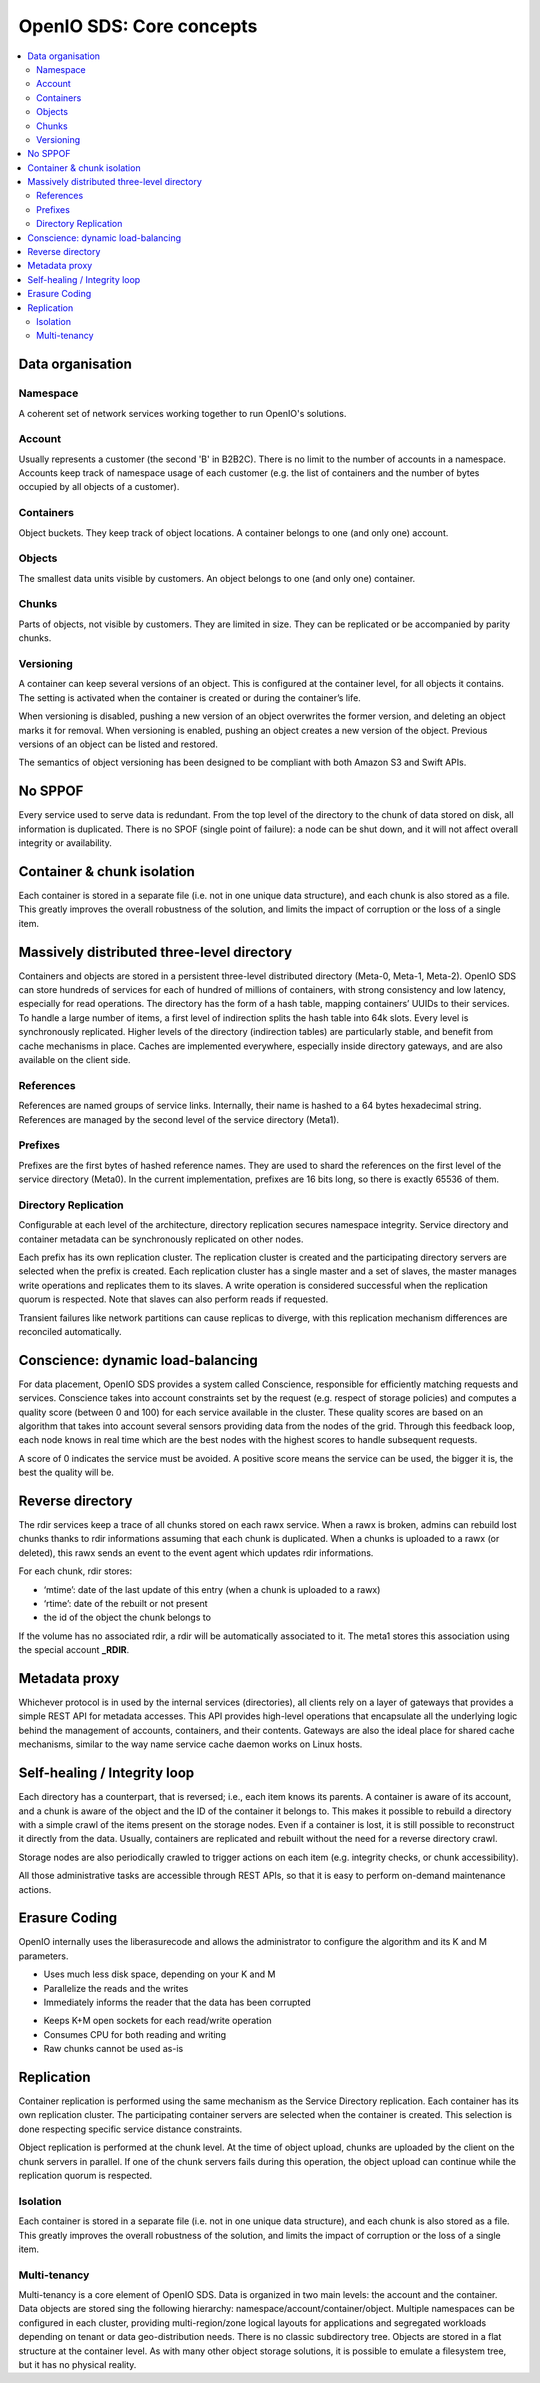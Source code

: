 .. _ref-solution-core-concepts:
=========================
OpenIO SDS: Core concepts
=========================

.. contents::
   :local:

Data organisation
~~~~~~~~~~~~~~~~~

.. image:: ../../../images/openio-arch-data-organization.png
   :align: center
   :width: 250 px

Namespace
---------

A coherent set of network services working together to run OpenIO's solutions.

Account
-------
Usually represents a customer (the second 'B' in B2B2C). There is
no limit to the number of accounts in a namespace. Accounts keep track of
namespace usage of each customer (e.g. the list of containers and
the number of bytes occupied by all objects of a customer).

Containers
----------
Object buckets. They keep track of object locations.
A container belongs to one (and only one) account.

Objects
-------
The smallest data units visible by customers. An object belongs
to one (and only one) container.


Chunks
------
Parts of objects, not visible by customers. They are limited in size.
They can be replicated or be accompanied by parity chunks.

.. image:: ../../../images/openio-arch-object-split-in-chunk.png
   :width: 800 px
   :align: center

Versioning
----------
A container can keep several versions of an object. This is configured at
the container level, for all objects it contains. The setting is activated
when the container is created or during the container’s life.

When versioning is disabled, pushing a new version of an object overwrites the
former version, and deleting an object marks it for removal. When versioning
is enabled, pushing an object creates a new version of the object. Previous
versions of an object can be listed and restored.

The semantics of object versioning has been designed to be compliant with
both Amazon S3 and Swift APIs.


No SPPOF
~~~~~~~~
Every service used to serve data is redundant. From the top level of
the directory to the chunk of data stored on disk, all information is
duplicated. There is no SPOF (single point of failure): a node can be shut
down, and it will not affect overall integrity or availability.

Container & chunk isolation
~~~~~~~~~~~~~~~~~~~~~~~~~~~
Each container is stored in a separate file (i.e. not in one unique data
structure), and each chunk is also stored as a file. This greatly improves
the overall robustness of the solution, and limits the impact of corruption
or the loss of a single item.

Massively distributed three-level directory
~~~~~~~~~~~~~~~~~~~~~~~~~~~~~~~~~~~~~~~~~~~
Containers and objects are stored in a persistent three-level distributed directory (Meta-0, Meta-1, Meta-2). OpenIO SDS can store hundreds of services for each of hundred of millions of containers, with strong consistency and low latency, especially for read operations.
The directory has the form of a hash table, mapping containers’ UUIDs to their services. To handle a large number of items, a first level of indirection splits the hash table into 64k slots. Every level is synchronously replicated.
Higher levels of the directory (indirection tables) are particularly stable, and benefit from cache mechanisms in place. Caches are implemented everywhere, especially inside directory gateways, and are also available on the client side.

.. image:: ../../../images/openio-arch-directory-indirection-tables.png
   :width: 600 px
   :align: center


References
----------
References are named groups of service links.
Internally, their name is hashed to a 64 bytes hexadecimal string.
References are managed by the second level of the service directory (Meta1).

Prefixes
--------
Prefixes are the first bytes of hashed reference names. They are used
to shard the references on the first level of the service directory (Meta0).
In the current implementation, prefixes are 16 bits long, so there is exactly
65536 of them.

Directory Replication
---------------------
Configurable at each level of the architecture, directory replication
secures namespace integrity. Service directory and container metadata can
be synchronously replicated on other nodes.

Each prefix has its own replication cluster. The replication cluster is created and
the participating directory servers are selected when the prefix is created.
Each replication cluster has a single master and a set of slaves, the master manages
write operations and replicates them to its slaves.
A write operation is considered successful when the replication quorum is respected.
Note that slaves can also perform reads if requested.

Transient failures like network partitions can cause replicas to diverge, with this
replication mechanism differences are reconciled automatically.

Conscience: dynamic load-balancing
~~~~~~~~~~~~~~~~~~~~~~~~~~~~~~~~~~
For data placement, OpenIO SDS provides a system called Conscience, responsible for efficiently matching requests and services. Conscience takes into account constraints set by the request (e.g. respect of storage policies) and computes a quality score (between 0 and 100) for each service available in the cluster. These quality scores are based on an algorithm that takes into account several sensors providing data from the nodes of the grid. Through this feedback loop, each node knows in real time which are the best nodes with the highest scores to handle subsequent requests.

A score of 0 indicates the service must be avoided. A positive score means the service can be used, the bigger it is, the best the quality will be.

.. image:: ../../../images/openio-arch-conscience-feedback-loop.png
   :width: 600 px
   :align: center

Reverse directory
~~~~~~~~~~~~~~~~~
The rdir services keep a trace of all chunks stored on each rawx service. When a rawx is broken, admins can rebuild lost chunks thanks to rdir informations assuming that each chunk is duplicated.
When a chunks is uploaded to a rawx (or deleted), this rawx sends an event to the event agent which updates rdir informations.

For each chunk, rdir stores:

- ‘mtime’: date of the last update of this entry (when a chunk is uploaded to a rawx)
- ‘rtime’: date of the rebuilt or not present
- the id of the object the chunk belongs to

If the volume has no associated rdir, a rdir will be automatically associated to
it. The meta1 stores this association using the special account **_RDIR**.


Metadata proxy
~~~~~~~~~~~~~~
Whichever protocol is in used by the internal services (directories), all clients rely on a layer of gateways that provides a simple REST API for metadata accesses. This API provides high-level operations that encapsulate all the underlying logic behind the management of accounts, containers, and their contents. Gateways are also the ideal place for shared cache mechanisms, similar to the way name service cache daemon works on Linux hosts.

.. image:: ../../../images/openio-client-with-proxy.svg
   :width: 400 px
   :align: center

Self-healing / Integrity loop
~~~~~~~~~~~~~~~~~~~~~~~~~~~~~
Each directory has a counterpart, that is reversed; i.e., each item knows
its parents. A container is aware of its account, and a chunk is aware of the
object and the ID of the container it belongs to. This makes it possible to
rebuild a directory with a simple crawl of the items present on the storage
nodes. Even if a container is lost, it is still possible to reconstruct
it directly from the data. Usually, containers are replicated and rebuilt
without the need for a reverse directory crawl.

Storage nodes are also periodically crawled to trigger actions on each item
(e.g. integrity checks, or chunk accessibility).

All those administrative tasks are accessible through REST APIs, so that it
is easy to perform on-demand maintenance actions.

.. image:: ../../../images/openio-arch-intigrity-loop.png
   :width: 800 px

Erasure Coding
~~~~~~~~~~~~~~

.. image:: ../../../images/openio-arch-erasure-coding-split.png
   :width: 600 px


OpenIO internally uses the liberasurecode and allows the administrator to
configure the algorithm and its K and M parameters.

+ Uses much less disk space, depending on your K and M
+ Parallelize the reads and the writes
+ Immediately informs the reader that the data has been corrupted

- Keeps K+M open sockets for each read/write operation
- Consumes CPU for both reading and writing
- Raw chunks cannot be used as-is

Replication
~~~~~~~~~~~

Container replication is performed using the same mechanism as the Service
Directory replication. Each container has its own replication cluster. The
participating container servers are selected when the container is
created. This selection is done respecting specific service distance
constraints.

Object replication is performed at the chunk level. At the time of object
upload, chunks are uploaded by the client on the chunk servers in parallel. If
one of the chunk servers fails during this operation, the object upload can
continue while the replication quorum is respected.

Isolation
---------
Each container is stored in a separate file (i.e. not in one unique data
structure), and each chunk is also stored as a file. This greatly improves
the overall robustness of the solution, and limits the impact of corruption
or the loss of a single item.

Multi-tenancy
-------------
Multi-tenancy is a core element of OpenIO SDS. Data is organized in two
main levels: the account and the container. Data objects are stored sing the
following hierarchy: namespace/account/container/object. Multiple namespaces
can be configured in each cluster, providing multi-region/zone logical
layouts for applications and segregated workloads depending on tenant or
data geo-distribution needs. There is no classic subdirectory tree. Objects
are stored in a flat structure at the container level. As with many other
object storage solutions, it is possible to emulate a filesystem tree,
but it has no physical reality.
